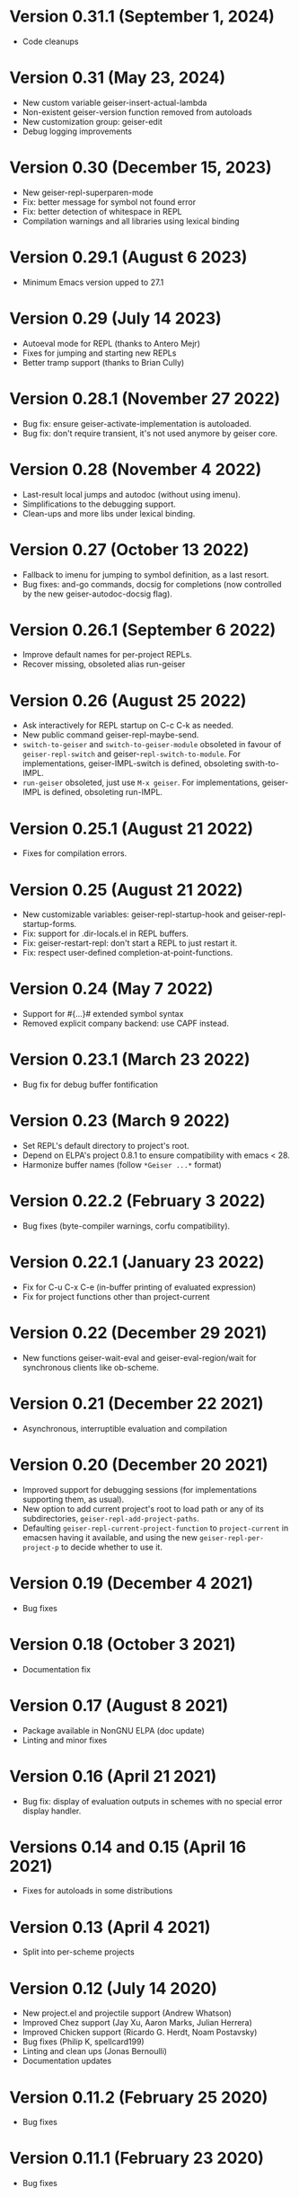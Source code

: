 * Version 0.31.1 (September 1, 2024)

  - Code cleanups

* Version 0.31 (May 23, 2024)

  - New custom variable geiser-insert-actual-lambda
  - Non-existent geiser-version function removed from autoloads
  - New customization group: geiser-edit
  - Debug logging improvements

* Version 0.30 (December 15, 2023)

  - New geiser-repl-superparen-mode
  - Fix: better message for symbol not found error
  - Fix: better detection of whitespace in REPL
  - Compilation warnings and all libraries using lexical binding

* Version 0.29.1 (August 6 2023)

  - Minimum Emacs version upped to 27.1

* Version 0.29 (July 14 2023)

  - Autoeval mode for REPL (thanks to Antero Mejr)
  - Fixes for jumping and starting new REPLs
  - Better tramp support (thanks to Brian Cully)

* Version 0.28.1 (November 27 2022)

  - Bug fix: ensure geiser-activate-implementation is autoloaded.
  - Bug fix: don't require transient, it's not used anymore by geiser core.

* Version 0.28 (November 4 2022)

  - Last-result local jumps and autodoc (without using imenu).
  - Simplifications to the debugging support.
  - Clean-ups and more libs under lexical binding.

* Version 0.27 (October 13 2022)

  - Fallback to imenu for jumping to symbol definition, as a last resort.
  - Bug fixes: and-go commands, docsig for completions (now controlled
    by the new geiser-autodoc-docsig flag).

* Version 0.26.1 (September 6 2022)

  - Improve default names for per-project REPLs.
  - Recover missing, obsoleted alias run-geiser

* Version 0.26 (August 25 2022)

  - Ask interactively for REPL startup on C-c C-k as needed.
  - New public command geiser-repl-maybe-send.
  - ~switch-to-geiser~ and ~switch-to-geiser-module~ obsoleted in favour of
    ~geiser-repl-switch~ and geiser-~repl-switch-to-module~.  For implementations,
    geiser-IMPL-switch is defined, obsoleting swith-to-IMPL.
  - ~run-geiser~ obsoleted, just use =M-x geiser=.  For implementations,
    geiser-IMPL is defined, obsoleting run-IMPL.

* Version 0.25.1 (August 21 2022)

  - Fixes for compilation errors.

* Version 0.25 (August 21 2022)
  - New customizable variables: geiser-repl-startup-hook and
    geiser-repl-startup-forms.
  - Fix: support for .dir-locals.el in REPL buffers.
  - Fix: geiser-restart-repl: don't start a REPL to just restart it.
  - Fix: respect user-defined completion-at-point-functions.

* Version 0.24 (May 7 2022)

  - Support for #{...}# extended symbol syntax
  - Removed explicit company backend: use CAPF instead.

* Version 0.23.1 (March 23 2022)

  - Bug fix for debug buffer fontification

* Version 0.23 (March 9 2022)

  - Set REPL's default directory to project's root.
  - Depend on ELPA's project 0.8.1 to ensure compatibility
    with emacs < 28.
  - Harmonize buffer names (follow ~*Geiser ...*~ format)

* Version 0.22.2 (February 3 2022)

  - Bug fixes (byte-compiler warnings, corfu compatibility).

* Version 0.22.1 (January 23 2022)

  - Fix for C-u C-x C-e (in-buffer printing of evaluated expression)
  - Fix for project functions other than project-current

* Version 0.22 (December 29 2021)

  - New functions geiser-wait-eval and geiser-eval-region/wait for
    synchronous clients like ob-scheme.

* Version 0.21 (December 22 2021)

  - Asynchronous, interruptible evaluation and compilation

* Version 0.20 (December 20 2021)

  - Improved support for debugging sessions (for implementations
    supporting them, as usual).
  - New option to add current project's root to load path or any of
    its subdirectories, ~geiser-repl-add-project-paths~.
  - Defaulting ~geiser-repl-current-project-function~ to ~project-current~
    in emacsen having it available, and using the new
    ~geiser-repl-per-project-p~ to decide whether to use it.

* Version 0.19 (December 4 2021)

  - Bug fixes

* Version 0.18 (October 3 2021)

  - Documentation fix

* Version 0.17 (August 8 2021)

  - Package available in NonGNU ELPA (doc update)
  - Linting and minor fixes

* Version 0.16 (April 21 2021)

  - Bug fix: display of evaluation outputs in schemes with no special
    error display handler.

* Versions 0.14 and 0.15 (April 16 2021)

  - Fixes for autoloads in some distributions

* Version 0.13 (April 4 2021)

  - Split into per-scheme projects

* Version 0.12 (July 14 2020)

  - New project.el and projectile support (Andrew Whatson)
  - Improved Chez support (Jay Xu, Aaron Marks, Julian Herrera)
  - Improved Chicken support (Ricardo G. Herdt, Noam Postavsky)
  - Bug fixes (Philip K, spellcard199)
  - Linting and clean ups (Jonas Bernoulli)
  - Documentation updates

* Version 0.11.2 (February 25 2020)

  - Bug fixes

* Version 0.11.1 (February 23 2020)

  - Bug fixes

* Version 0.11 (February 4 2020)

  - Bug fixes for all supported implementations
  - New support for Gambit

* Version 0.10 (March 14 2018)

  - Better support for Guile 2.2
  - Better support for Chicken (Dan Leslie, John Whitbeck)
  - Better support for Chez (Chaos Eternal)
  - Bug fixes (Peter Wang, Diog F. S. Ramos, Mario Rodas, Jordan Brown)
  - Documentation fixes (Jonas Bernoulli, Andrew Sackville-West, Ziyi
    Yan, James C. De Ricco, George D. Plymale II)

* Version 0.9 (Oct 6 2016)

  - Chicken: improvements by Dan Leslie.
  - Guile: support for Guile 2.2 (with help from Raffik Naccache and
    David Thompson).
  - Preliminary support for GNU/MIT, Chibi and Chez by Peter Feigl.
  - Lots of bug fixes.

* Version 0.8.1 (Oct 13 2015)

  Bug fix: font-lock-ensure is from the future.

* Version 0.8 (Oct 12 2015)

  Improved features:

    - Lots of improvements to Chicken support, by Dan Leslie.
    - Better interoperability with xscheme.
    - Much better performance for long lists of completions or
      evaluated values.
    - Better highlighting and indentation rules, by Alex Kost and Dan
      Leslie.
    - Make completion work for quoted symbols.

  Bug fixes:

    - geiser-connect-local working again.

* Version 0.7 "Freija" (Feb 21 2015)

  This release is dedicated to Dan's three-months-old daughter Freija,
  who shared her dad's lap with his laptop while he was hacking on the
  new Chicken scheme support for Geiser.

  New features:

   - Chicken support, by Dan Leslie.

  Improved features:

   - `company-mode' support completed with a method for `doc-buffer'.
   - Support for multiple image display in Racket, including image
     objects embedded in structured values (thanks to Greg Hendershott).

* Version 0.6 (Aug 9 2014)

  New features:

   - New customizable variables `geiser-debug-jump-to-debug-p` and
     `geiser-debug-show-debug-p`.
   - Better fontification of some scheme keywords (thanks to Diogo
     F. S. Ramos).

  Bug fixes:

   - Better support for Typed Racket: (re)definitions now work for
     typed/racket modules (thanks to Sam Tobin-Hochstadt).
   - Better behaviour for geiser-eval-buffer in racket
     buffers that contain a #lang directive.  But you'd better use C-c
     C-k instead.
   - Better behaviour of C-c C-c when interrupting looping functions
     in the REPL.
   - Fixes for Makefile target html-am (as in now it works).

* Version 0.5 (Dec 9 2013)

  New features:

   - Geiser is now available from MELPA, with the help of Steve Purcell.
   - Racket: new commands geiser-racket-{show, hide, toggle}-submodules,
     for folding submodule forms in code buffers.
   - Racket: interaction with submodules (entering them and evaluation
     within their scope).
   - New commands geiser-eval-buffer (C-c C-b) and
     geiser-eval-buffer-and-go (C-c M-b), by Nick Parker.
   - Pressing return on a previous expression in the REPL will resend
     it, by Darren Hoo.
   - Improvements to syntax highlighting (define/match in racket).
   - Version checks for the underlying Scheme process, thanks to an
     idea of B Batsov.

  Bug fixes:

   - Autodoc for Guile 2.0.9+'s subr fixed, thanks to Ludovic Courtès.
   - Fixed problem when saving REPL history that contained non-ASCII
     chars: all UTF-8 characters should be fair game now.
   - Fixed problems with geiser-doc's history being handled by
     session.el (by not letting the latter handle it).
   - Paths in `geiser-load-path' are now also added to
     `%load-compiled-path'.  Ditto for paths added via
     `geiser-add-to-load-path`.
   - Compatibility fixes for Emacs snapshots.

* Version 0.4 (May 2 2013)

  New features:

   - New command geiser-insert-lambda, bound to C-c \ in Scheme
     buffers (thanks to Ray Racine).
   - Configurable case-sensitivity when highlighting keywords (thanks
     to Diogo F.S. Ramos), via geiser-guile-case-sensitive-p and
     geiser-racket-case-sensitive-pp
   - C-u C-x C-e to insert evaluation result in buffer (thanks to
     Diogo).
   - New flag geiser-repl-query-on-kill-p to control whether emacs
     will ask for confirmation before killing a buffer with a live
     REPL process.
   - New flag geiser-mode-start-repl-p to tell Geiser to start a new
     REPL if one isn't active when geiser-mode is activated.

  Bug fixes:

   - Filename completion should also work in emacs 23.2 now.
   - Racket filenames with spaces no longer break Geiser when entering
     them (thanks to Diogo).
   - The REPL no longer hangs when company-mode is active (thanks to
     Aleix Conchillo).
   - Help manual lookup in Racket fixed for #lang racket/base modules.

* Version 0.3 (Jan 19 2013)

  New features:

   - TAB in a string context in the REPL and Scheme buffers triggers
     filename completion.
   - User manual lookup command (C-c C-d i) available also in the
     REPL.
   - New REPL command, geiser-repl-clear-buffer (C-c M-o), to remove
     all scheme output (thanks to Jonas Rodrigues).
   - Indentation of scheme forms improved..

  Bug fixes:

   - Racket: fixes for problems entering modules sans main.rkt.
   - Racket: image support in Windows fixed.

* Version 0.2.2 (Sep 30 2012)

   - ELPA support.  We have now ELPA packages.  Thanks to Grant Rettke
     and Daniel Hackney.

* Version 0.2.1 (Sep 15 2012)

  Bug fixes:

   - Racket: correctly reloading modules that contain submodules (this
     one was breaking for instance code based on plai-typed).
   - Racket: correctly jumping to symbols defined in files with .ss
     extension.

  New features:

   - Racket: autodoc now displays argument names for constructors
     defined by define-type (from either plai or plai-type).
   - Racket: the included geiser-racket.sh script takes a new switch,
     -n, to specify the network interface to listen to.

* Version 0.2 (Sep 3 2012)

  New features:

   - Support for images in Racket, both in the REPL and during
     evaluations.  Thanks to Michael Wilber for code, discussion and
     testing.
   - Support for Racket 5.3.  Older Rackets not actively supported.
   - ,cd command in Racket's REPL.
   - New customizable variable, geiser-guile-manual-lookup-nodes, to
     specify the name of Guile's info nodes, if need be.

  Bug fixes:

   - We don't deactivate autodoc in the REPL unless requested.
   - Indentation for syntax-id-rules and for/hash.
   - Highlighting of [else forms in scheme buffers.
   - Indentation for all 'for' forms in Racket.
   - Correctly buttonizing paths with leading spaces in DBG buffers
   - Autodoc was being deactivated in REPLs.

* Version 0.1.4 (Nov 26 2011)

  New features:

   - Indentation for Racket's splicing-let and friends.
   - Customizable prompt waiting time (geiser-repl-startup-time).
   - New customizable faces: geiser-font-lock-repl-prompt and
     geiser-font-lock-repl-input.

  Bug fixes:

   - C-c C-r and friends won't send unbalanced sexps to Scheme.
   - C-c C-z works after run-geiser in a Scheme buffer.
   - REPL: TAB indenting around whitespace.
   - Racket: correct display of output to standard error (such as
     rackunit's).
   - Guile: ditto.
   - Elisp: compatibility problems with filladapt fixed.
   - Racket: autodoc in R5RS modules.

* Version 0.1.3 (Jun 24 2011)

  Bug fixes:

    - The REPL doesn't break when one calls read (fixes bug #33090).
    - In Guile buffers, C-c C-a (a.k.a C-u C-c C-z) recognizes the
      current module even before the define-module form (fixes bug
      #33497).
    - Racket can now use the GUI libraries (see bug #32844).
    - Texinfo formatting fixes.

* Version 0.1.2 (Mar 9 2011)

  New features:

    - New C-c C-e C-l (or C-c C-r in REPL) to add a directory to
      Scheme's load path.
    - Guile 2.0 as lowest Guile version supported.
    - New custom variable, geiser-guile-load-init-file-p, to allow
      loading of ~/.guile.

  Bug fixes:

    - We no longer ignore geiser-repl-use-other-window.
    - Company mode integration fixes (including #32231).
    - M-x geiser-edit-module in REPL buffers fixed.
    - We now respect user customizations of geiser-implementations-alist.
    - Interaction with Guile's debugger fixed.
    - "Clickable" paths in warnings buffer also for Guile 2.0.
    - Fix for errors when entering r5rs modules in Racket.

* Version 0.1.1 (Jan 24 2011)

  New features:

    - "Manual autodoc" command; C-c C-d s.
    - Autodoc retrieval is now asynchronous, for better behaviour in
      remote connections.
    - New C-c C-a to switch to REPL and enter module (C-c C-Z was broken).
    - Racket: ',enter "foo"' as a synonym of ',enter (file "foo")'.
    - Documentation typos, and grammar and layout fixes.


  Bug fixes:

    - Avoiding *spurious* buffers in case of communication errors.
    - REPL: fixed problem with input history navigation in Racket.
    - Autodoc no longer skips non-alphanumeric identifiers.
    - Autodoc messages no longer interfere with active minibuffer.
    - Fix for module name completion in Guile.
    - Quack compatibility: avoiding problems with #f &c.


* Version 0.1 (Dec 20 2010)

  Initial release.
